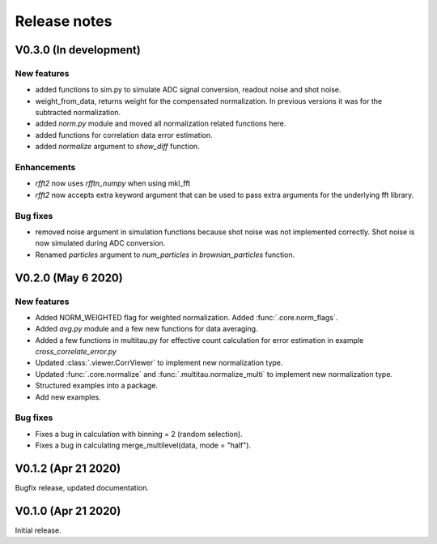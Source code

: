 Release notes
-------------

V0.3.0 (In development)
+++++++++++++++++++++++

New features
////////////

* added functions to sim.py to simulate ADC signal conversion, readout noise and shot noise.
* weight_from_data, returns weight for the compensated normalization. In previous versions
  it was for the subtracted normalization.
* added `norm.py` module and moved all normalization related functions here.
* added functions for correlation data error estimation.
* added `normalize` argument to `show_diff` function.

Enhancements
////////////

* `rfft2` now uses `rfftn_numpy` when using mkl_fft 
* `rfft2` now accepts extra keyword argument that can be used to pass extra arguments for
  the underlying fft library.

Bug fixes
/////////

* removed noise argument in simulation functions because shot noise was not implemented correctly.
  Shot noise is now simulated during ADC conversion. 
* Renamed `particles` argument to `num_particles` in `brownian_particles` function.


V0.2.0 (May 6 2020)
+++++++++++++++++++

New features
////////////

* Added NORM_WEIGHTED flag for weighted normalization. Added :func:`.core.norm_flags`.
* Added `avg.py` module and a few new functions for data averaging.
* Added a few functions in multitau.py for effective count calculation for error estimation in example `cross_correlate_error.py`
* Updated :class:`.viewer.CorrViewer` to implement new normalization type.
* Updated :func:`.core.normalize` and :func:`.multitau.normalize_multi` to implement new normalization type.
* Structured examples into a package.
* Add new examples.

Bug fixes
/////////

* Fixes a bug in calculation with binning = 2 (random selection). 
* Fixes a bug in calculating merge_multilevel(data, mode = "half").

V0.1.2 (Apr 21 2020)
++++++++++++++++++++

Bugfix release, updated documentation.

V0.1.0 (Apr 21 2020)
++++++++++++++++++++

Initial release.
